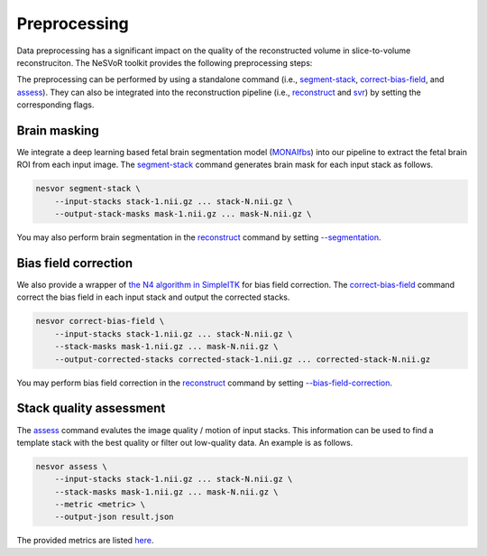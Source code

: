 Preprocessing
-------------

Data preprocessing has a significant impact on the quality of the reconstructed volume in slice-to-volume reconstruciton.
The NeSVoR toolkit provides the following preprocessing steps:

.. raw:: html

    <p align="center">
        <img src="../_static/images/preprocessing.png" align="center" width="600">
    </p>
    <p align="center">
        Preprocessing in NeSVoR toolkit
    <p align="center">

The preprocessing can be performed by using a standalone command 
(i.e., `segment-stack <../commands/segment-stack.html>`__, `correct-bias-field <../commands/correct-bias-field.html>`__, 
and `assess <../commands/assess.html>`__). They can also be integrated into the reconstruction pipeline (i.e., 
`reconstruct <../commands/reconstruct.html>`__ and `svr <../commands/svr.html>`__) by setting the corresponding flags.

Brain masking
^^^^^^^^^^^^^

We integrate a deep learning based fetal brain segmentation model (`MONAIfbs <https://github.com/gift-surg/MONAIfbs>`_) 
into our pipeline to extract the fetal brain ROI from each input image.
The `segment-stack <../commands/segment-stack.html>`__ command generates brain mask for each input stack as follows.

.. code-block:: nesvorcommand

    nesvor segment-stack \
        --input-stacks stack-1.nii.gz ... stack-N.nii.gz \
        --output-stack-masks mask-1.nii.gz ... mask-N.nii.gz \

You may also perform brain segmentation in the `reconstruct <../commands/reconstruct.html>`__ command by setting 
`--segmentation <../commands/reconstruct.html#segmentation>`__.

Bias field correction
^^^^^^^^^^^^^^^^^^^^^

We also provide a wrapper of 
`the N4 algorithm in SimpleITK <https://simpleitk.readthedocs.io/en/master/link_N4BiasFieldCorrection_docs.html>`_ 
for bias field correction. 
The `correct-bias-field <../commands/correct-bias-field.html>`__ 
command correct the bias field in each input stack and output the corrected stacks.

.. code-block:: nesvorcommand

    nesvor correct-bias-field \
        --input-stacks stack-1.nii.gz ... stack-N.nii.gz \
        --stack-masks mask-1.nii.gz ... mask-N.nii.gz \
        --output-corrected-stacks corrected-stack-1.nii.gz ... corrected-stack-N.nii.gz

You may perform bias field correction in the `reconstruct <../commands/reconstruct.html>`__ 
command by setting `--bias-field-correction <../commands/reconstruct.html#bias-field-correction>`__.

Stack quality assessment
^^^^^^^^^^^^^^^^^^^^^^^^

The `assess <../commands/assess.html>`__ command evalutes the image quality / motion of input stacks. 
This information can be used to find a template stack with the best quality or filter out low-quality data. 
An example is as follows.

.. code-block:: nesvorcommand

    nesvor assess \
        --input-stacks stack-1.nii.gz ... stack-N.nii.gz \
        --stack-masks mask-1.nii.gz ... mask-N.nii.gz \
        --metric <metric> \
        --output-json result.json 

The provided metrics are listed `here <../commands/assess.html#metric>`__.
